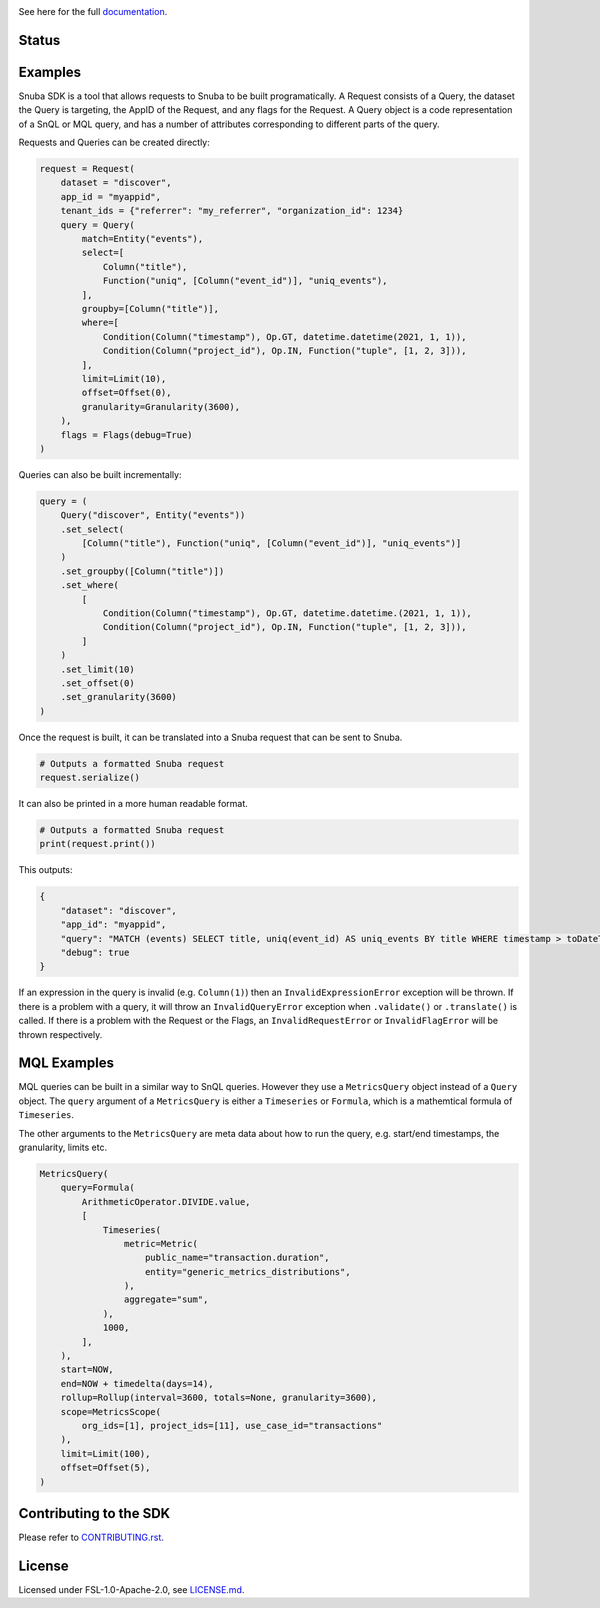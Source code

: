 .. image:: https://sentry-brand.storage.googleapis.com/sentry-wordmark-dark-280x84.png
    :width: 280
    :target: https://sentry.io/?utm_source=github&utm_medium=logo

See here for the full `documentation <https://getsentry.github.io/snuba-sdk/>`_.

======
Status
======

.. image:: https://img.shields.io/pypi/v/snuba-sdk.svg
    :target: https://pypi.python.org/pypi/snuba-sdk

.. image:: https://github.com/getsentry/snuba-sdk/workflows/tests/badge.svg
    :target: https://github.com/getsentry/snuba-sdk/actions

.. image:: https://img.shields.io/discord/621778831602221064
    :target: https://discord.gg/cWnMQeA

=========
Examples
=========

Snuba SDK is a tool that allows requests to Snuba to be built programatically. A Request consists of a Query, the dataset the Query is targeting, the AppID of the Request, and any flags for the Request. A Query object is a code representation of a SnQL or MQL query, and has a number of attributes corresponding to different parts of the query.

Requests and Queries can be created directly:

.. code-block:: python

    request = Request(
        dataset = "discover",
        app_id = "myappid",
        tenant_ids = {"referrer": "my_referrer", "organization_id": 1234}
        query = Query(
            match=Entity("events"),
            select=[
                Column("title"),
                Function("uniq", [Column("event_id")], "uniq_events"),
            ],
            groupby=[Column("title")],
            where=[
                Condition(Column("timestamp"), Op.GT, datetime.datetime(2021, 1, 1)),
                Condition(Column("project_id"), Op.IN, Function("tuple", [1, 2, 3])),
            ],
            limit=Limit(10),
            offset=Offset(0),
            granularity=Granularity(3600),
        ),
        flags = Flags(debug=True)
    )


Queries can also be built incrementally:

.. code-block:: python

    query = (
        Query("discover", Entity("events"))
        .set_select(
            [Column("title"), Function("uniq", [Column("event_id")], "uniq_events")]
        )
        .set_groupby([Column("title")])
        .set_where(
            [
                Condition(Column("timestamp"), Op.GT, datetime.datetime.(2021, 1, 1)),
                Condition(Column("project_id"), Op.IN, Function("tuple", [1, 2, 3])),
            ]
        )
        .set_limit(10)
        .set_offset(0)
        .set_granularity(3600)
    )


Once the request is built, it can be translated into a Snuba request that can be sent to Snuba.

.. code-block:: python

    # Outputs a formatted Snuba request
    request.serialize()

It can also be printed in a more human readable format.

.. code-block:: python

    # Outputs a formatted Snuba request
    print(request.print())

This outputs:

.. code-block:: JSON

    {
        "dataset": "discover",
        "app_id": "myappid",
        "query": "MATCH (events) SELECT title, uniq(event_id) AS uniq_events BY title WHERE timestamp > toDateTime('2021-01-01T00:00:00.000000') AND project_id IN tuple(1, 2, 3) LIMIT 10 OFFSET 0 GRANULARITY 3600",
        "debug": true
    }

If an expression in the query is invalid (e.g. ``Column(1)``) then an ``InvalidExpressionError`` exception will be thrown.
If there is a problem with a query, it will throw an ``InvalidQueryError`` exception when ``.validate()`` or ``.translate()`` is called.
If there is a problem with the Request or the Flags, an ``InvalidRequestError`` or ``InvalidFlagError`` will be thrown respectively.

============
MQL Examples
============

MQL queries can be built in a similar way to SnQL queries. However they use a ``MetricsQuery`` object instead of a ``Query`` object. The ``query`` argument of a ``MetricsQuery`` is either a ``Timeseries`` or ``Formula``, which is a mathemtical formula of ``Timeseries``.

The other arguments to the ``MetricsQuery`` are meta data about how to run the query, e.g. start/end timestamps, the granularity, limits etc.

.. code-block:: python

    MetricsQuery(
        query=Formula(
            ArithmeticOperator.DIVIDE.value,
            [
                Timeseries(
                    metric=Metric(
                        public_name="transaction.duration",
                        entity="generic_metrics_distributions",
                    ),
                    aggregate="sum",
                ),
                1000,
            ],
        ),
        start=NOW,
        end=NOW + timedelta(days=14),
        rollup=Rollup(interval=3600, totals=None, granularity=3600),
        scope=MetricsScope(
            org_ids=[1], project_ids=[11], use_case_id="transactions"
        ),
        limit=Limit(100),
        offset=Offset(5),
    )


===========================
Contributing to the SDK
===========================

Please refer to `CONTRIBUTING.rst <https://github.com/getsentry/snuba-sdk/blob/master/CONTRIBUTING.rst>`_.

=========
License
=========

Licensed under FSL-1.0-Apache-2.0, see `LICENSE.md <https://github.com/getsentry/snuba-sdk/blob/master/LICENSE.md>`_.
